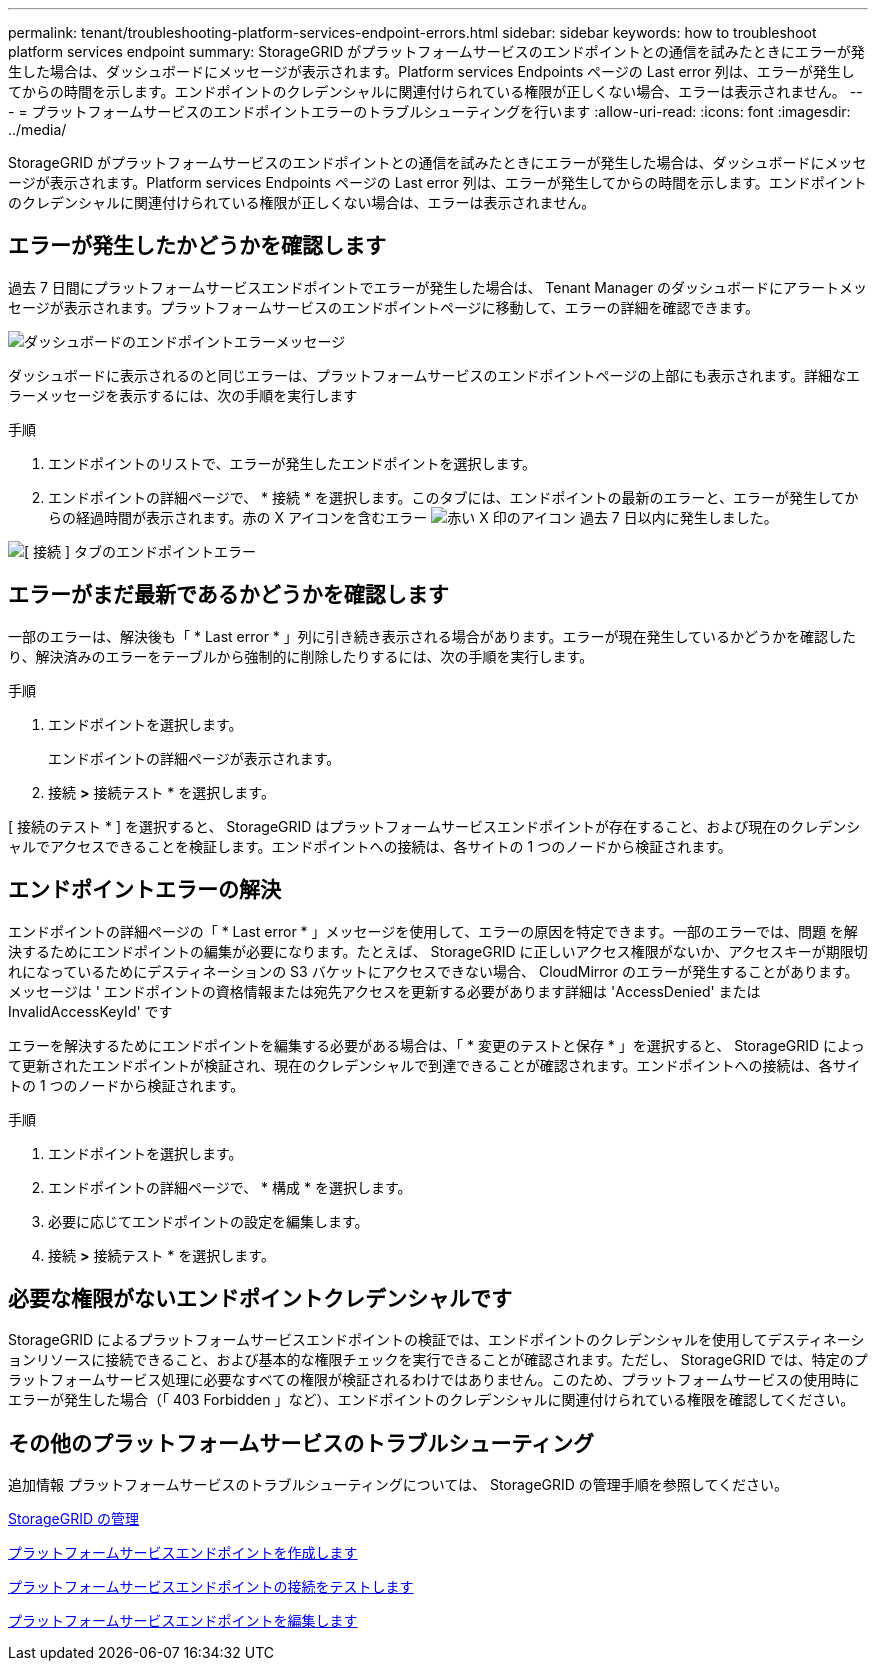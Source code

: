 ---
permalink: tenant/troubleshooting-platform-services-endpoint-errors.html 
sidebar: sidebar 
keywords: how to troubleshoot platform services endpoint 
summary: StorageGRID がプラットフォームサービスのエンドポイントとの通信を試みたときにエラーが発生した場合は、ダッシュボードにメッセージが表示されます。Platform services Endpoints ページの Last error 列は、エラーが発生してからの時間を示します。エンドポイントのクレデンシャルに関連付けられている権限が正しくない場合、エラーは表示されません。 
---
= プラットフォームサービスのエンドポイントエラーのトラブルシューティングを行います
:allow-uri-read: 
:icons: font
:imagesdir: ../media/


[role="lead"]
StorageGRID がプラットフォームサービスのエンドポイントとの通信を試みたときにエラーが発生した場合は、ダッシュボードにメッセージが表示されます。Platform services Endpoints ページの Last error 列は、エラーが発生してからの時間を示します。エンドポイントのクレデンシャルに関連付けられている権限が正しくない場合は、エラーは表示されません。



== エラーが発生したかどうかを確認します

過去 7 日間にプラットフォームサービスエンドポイントでエラーが発生した場合は、 Tenant Manager のダッシュボードにアラートメッセージが表示されます。プラットフォームサービスのエンドポイントページに移動して、エラーの詳細を確認できます。

image::../media/tenant_dashboard_endpoint_error.png[ダッシュボードのエンドポイントエラーメッセージ]

ダッシュボードに表示されるのと同じエラーは、プラットフォームサービスのエンドポイントページの上部にも表示されます。詳細なエラーメッセージを表示するには、次の手順を実行します

.手順
. エンドポイントのリストで、エラーが発生したエンドポイントを選択します。
. エンドポイントの詳細ページで、 * 接続 * を選択します。このタブには、エンドポイントの最新のエラーと、エラーが発生してからの経過時間が表示されます。赤の X アイコンを含むエラー image:../media/icon_alert_red_critical.png["赤い X 印のアイコン"] 過去 7 日以内に発生しました。


image::../media/endpoint_error_on_connection_tab.png[[ 接続 ] タブのエンドポイントエラー]



== エラーがまだ最新であるかどうかを確認します

一部のエラーは、解決後も「 * Last error * 」列に引き続き表示される場合があります。エラーが現在発生しているかどうかを確認したり、解決済みのエラーをテーブルから強制的に削除したりするには、次の手順を実行します。

.手順
. エンドポイントを選択します。
+
エンドポイントの詳細ページが表示されます。

. 接続 *>* 接続テスト * を選択します。


[ 接続のテスト * ] を選択すると、 StorageGRID はプラットフォームサービスエンドポイントが存在すること、および現在のクレデンシャルでアクセスできることを検証します。エンドポイントへの接続は、各サイトの 1 つのノードから検証されます。



== エンドポイントエラーの解決

エンドポイントの詳細ページの「 * Last error * 」メッセージを使用して、エラーの原因を特定できます。一部のエラーでは、問題 を解決するためにエンドポイントの編集が必要になります。たとえば、 StorageGRID に正しいアクセス権限がないか、アクセスキーが期限切れになっているためにデスティネーションの S3 バケットにアクセスできない場合、 CloudMirror のエラーが発生することがあります。メッセージは ' エンドポイントの資格情報または宛先アクセスを更新する必要があります詳細は 'AccessDenied' または InvalidAccessKeyId' です

エラーを解決するためにエンドポイントを編集する必要がある場合は、「 * 変更のテストと保存 * 」を選択すると、 StorageGRID によって更新されたエンドポイントが検証され、現在のクレデンシャルで到達できることが確認されます。エンドポイントへの接続は、各サイトの 1 つのノードから検証されます。

.手順
. エンドポイントを選択します。
. エンドポイントの詳細ページで、 * 構成 * を選択します。
. 必要に応じてエンドポイントの設定を編集します。
. 接続 *>* 接続テスト * を選択します。




== 必要な権限がないエンドポイントクレデンシャルです

StorageGRID によるプラットフォームサービスエンドポイントの検証では、エンドポイントのクレデンシャルを使用してデスティネーションリソースに接続できること、および基本的な権限チェックを実行できることが確認されます。ただし、 StorageGRID では、特定のプラットフォームサービス処理に必要なすべての権限が検証されるわけではありません。このため、プラットフォームサービスの使用時にエラーが発生した場合（「 403 Forbidden 」など）、エンドポイントのクレデンシャルに関連付けられている権限を確認してください。



== その他のプラットフォームサービスのトラブルシューティング

追加情報 プラットフォームサービスのトラブルシューティングについては、 StorageGRID の管理手順を参照してください。

xref:../admin/index.adoc[StorageGRID の管理]

xref:creating-platform-services-endpoint.adoc[プラットフォームサービスエンドポイントを作成します]

xref:testing-connection-for-platform-services-endpoint.adoc[プラットフォームサービスエンドポイントの接続をテストします]

xref:editing-platform-services-endpoint.adoc[プラットフォームサービスエンドポイントを編集します]
